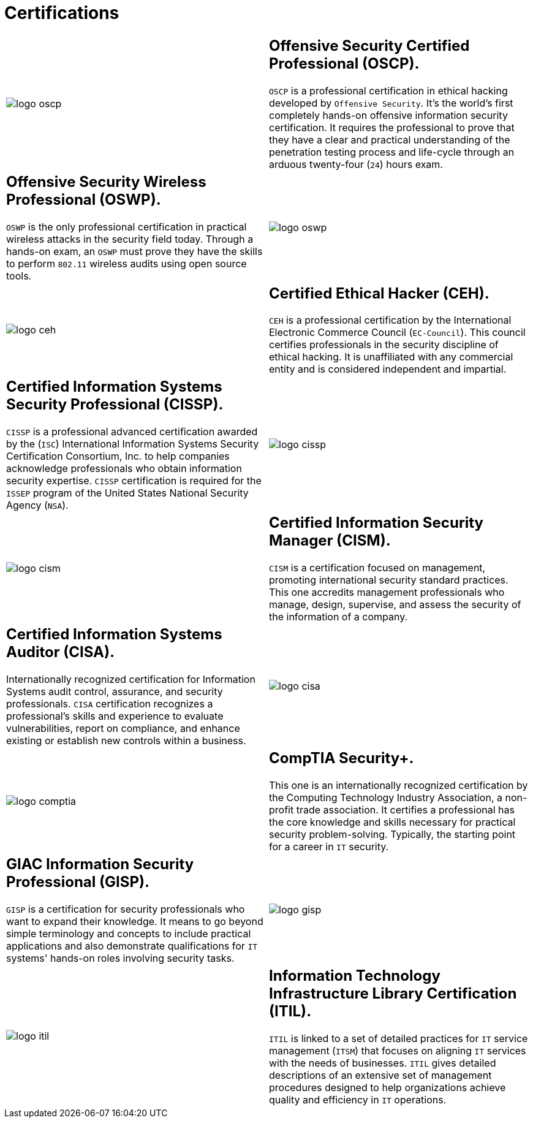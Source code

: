 :slug: services/certifications/
:category: services
:description: Our Ethical Hacking and Pentesting services seek to find and report all the present vulnerabilities and security issues in your application. The purpose of this page is to present the certifications related to information security with which our professional team counts.
:keywords: Fluid Attacks, Ethical Hacking, Team, Certifications, Security, Information.

= Certifications

[role="aliados tb-alt"]
[cols=2, frame="none"]
|====

a|image::logo-oscp.png[logo oscp]

a|== Offensive Security Certified Professional (OSCP).

`OSCP` is a professional certification in ethical hacking
developed by `Offensive Security`.
It's the world's first completely hands-on
offensive information security certification.
It requires the professional to prove that they have a clear
and practical understanding of the penetration testing process
and life-cycle through an arduous
twenty-four (`24`) hours exam.

a|== Offensive Security Wireless Professional (OSWP).

`OSWP` is the only professional certification
in practical wireless attacks in the security field today.
Through a hands-on exam, an `OSWP` must prove
they have the skills to perform `802.11`
wireless audits using open source tools.

a|image::logo-oswp.png[logo oswp]

a|image::logo-ceh.png[logo ceh]

a|== Certified Ethical Hacker (CEH).

`CEH` is a professional certification
by the International Electronic Commerce Council (`EC-Council`).
This council certifies professionals
in the security discipline of ethical hacking.
It is unaffiliated with any commercial entity
and is considered independent and impartial.

a|== Certified Information Systems Security Professional (CISSP).

`CISSP` is a professional advanced certification awarded by the (`ISC`)
International Information Systems Security Certification Consortium, Inc.
to help companies acknowledge professionals
who obtain information security expertise.
`CISSP` certification is required for the `ISSEP` program
of the United States National Security Agency (`NSA`).

a|image::logo-cissp.png[logo cissp]

a|image::logo-cism.png[logo cism]

a|== Certified Information Security Manager (CISM).

`CISM` is a certification focused on management,
promoting international security standard practices.
This one accredits management professionals
who manage, design, supervise,
and assess the security of the information of a company.

a|== Certified Information Systems Auditor (CISA).

Internationally recognized certification
for Information Systems audit control, assurance,
and security professionals.
`CISA` certification recognizes a professional's skills and experience
to evaluate vulnerabilities, report on compliance,
and enhance existing or establish new controls within a business.

a|image::logo-cisa.png[logo cisa]

a|image::logo-comptia.png[logo comptia]

a|== CompTIA Security+.

This one is an internationally recognized certification
by the Computing Technology Industry Association,
a non-profit trade association.
It certifies a professional has the core knowledge and skills
necessary for practical security problem-solving.
Typically, the starting point for a career in `IT` security.

a|== GIAC Information Security Professional (GISP).

`GISP` is a certification for security professionals
who want to expand their knowledge.
It means to go beyond simple terminology and concepts
to include practical applications and also demonstrate qualifications
for `IT` systems' hands-on roles involving security tasks.

a|image::logo-gisp.png[logo gisp]

a|image::logo-itil.png[logo itil]

a|== Information Technology Infrastructure Library Certification (ITIL).

`ITIL` is linked to a set of detailed practices
for `IT` service management (`ITSM`)
that focuses on aligning `IT` services with the needs of businesses.
`ITIL` gives detailed descriptions
of an extensive set of management procedures
designed to help organizations
achieve quality and efficiency in `IT` operations.

|====

